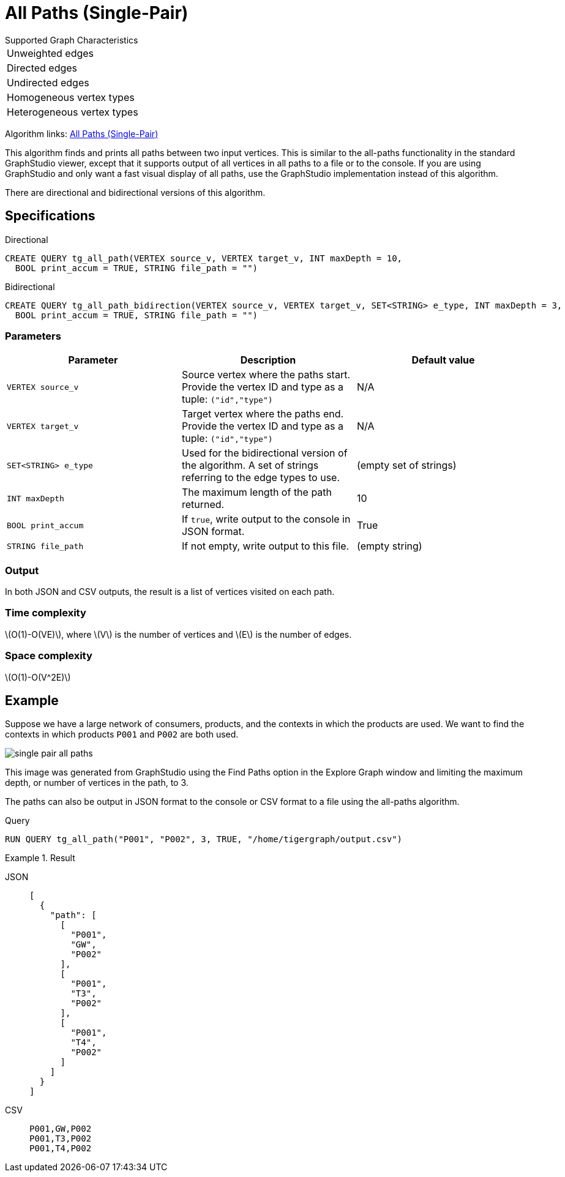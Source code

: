 = All Paths (Single-Pair)
:description: Overview of TigerGraph's implementation of the All Paths algorithm.
:stem: latexmath

.Supported Graph Characteristics
****
[cols='1']
|===
^|Unweighted edges
^|Directed edges
^|Undirected edges
^|Homogeneous vertex types
^|Heterogeneous vertex types
|===

Algorithm links: link:https://github.com/tigergraph/algos/tree/four_algos/algorithms/Path/path_between_two_vertices[All Paths (Single-Pair)]

****

This algorithm finds and prints all paths between two input vertices.
This is similar to the all-paths functionality in the standard GraphStudio viewer, except that it supports output of all vertices in all paths to a file or to the console.
If you are using GraphStudio and only want a fast visual display of all paths, use the GraphStudio implementation instead of this algorithm.

There are directional and bidirectional versions of this algorithm.

== Specifications

.Directional
[source.wrap,gsql]
----
CREATE QUERY tg_all_path(VERTEX source_v, VERTEX target_v, INT maxDepth = 10,
  BOOL print_accum = TRUE, STRING file_path = "")
----

.Bidirectional
[.wrap,gsql]
----
CREATE QUERY tg_all_path_bidirection(VERTEX source_v, VERTEX target_v, SET<STRING> e_type, INT maxDepth = 3,
  BOOL print_accum = TRUE, STRING file_path = "")
----


=== Parameters

|===
|Parameter |Description |Default value

|`VERTEX source_v`
|Source vertex where the paths start. Provide the vertex ID and type as a tuple: `("id","type")`
|N/A

|`VERTEX target_v`
|Target vertex where the paths end. Provide the vertex ID and type as a tuple: `("id","type")`
|N/A

|`SET<STRING> e_type`
|Used for the bidirectional version of the algorithm.
A set of strings referring to the edge types to use.
|(empty set of strings)

|`INT maxDepth`
|The maximum length of the path returned.
|10

|`BOOL print_accum`
|If `true`, write output to the console in JSON format.
|True

|`STRING file_path`
|If not empty, write output to this file.
|(empty string)

|===

=== Output

In both JSON and CSV outputs, the result is a list of vertices visited on each path.

=== Time complexity

stem:[O(1)-O(VE)], where stem:[V] is the number of vertices and stem:[E] is the number of edges.

=== Space complexity

stem:[O(1)-O(V^2E)]

== Example

Suppose we have a large network of consumers, products, and the contexts in which the products are used.
We want to find the contexts in which products `P001` and `P002` are both used.

image:single-pair-all-paths.png[]

This image was generated from GraphStudio using the Find Paths option in the Explore Graph window and limiting the maximum depth, or number of vertices in the path, to 3.

The paths can also be output in JSON format to the console or CSV format to a file using the all-paths algorithm.

.Query
[.wrap,gsql]
----
RUN QUERY tg_all_path("P001", "P002", 3, TRUE, "/home/tigergraph/output.csv")
----

.Result
[tabs]
====
JSON::
+
--
[.wrap,json]
----
[
  {
    "path": [
      [
        "P001",
        "GW",
        "P002"
      ],
      [
        "P001",
        "T3",
        "P002"
      ],
      [
        "P001",
        "T4",
        "P002"
      ]
    ]
  }
]
----
--
CSV::
+
--
[,csv]
----
P001,GW,P002
P001,T3,P002
P001,T4,P002
----
--
====
